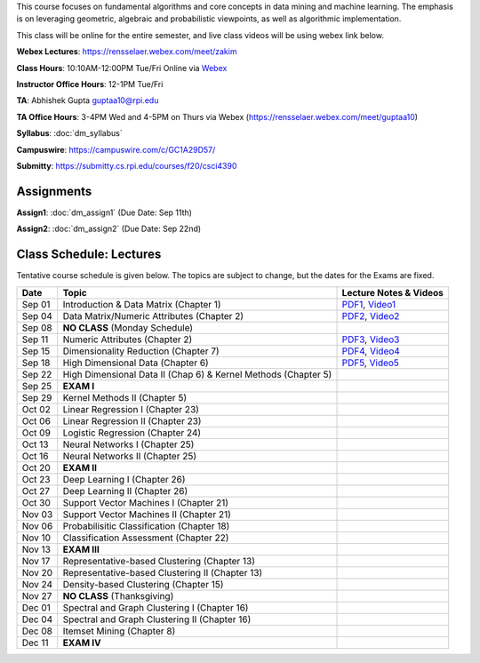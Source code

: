 .. title: CSCI4390-6390 Data Mining
.. slug: datamining
.. date: 2020-08-31 12:48:31 UTC-04:00
.. tags: 
.. category: 
.. link: 
.. description: 
.. type: text

This course focuses on fundamental algorithms and core concepts in data
mining and machine learning. The emphasis is on leveraging geometric,
algebraic and probabilistic viewpoints, as well as algorithmic implementation.

This class will be online for the entire semester, and live class videos
will be using webex link below.

**Webex Lectures**: https://rensselaer.webex.com/meet/zakim

**Class Hours**: 10:10AM-12:00PM Tue/Fri Online via `Webex <https://rensselaer.webex.com/meet/zakim>`_

**Instructor Office Hours**: 12-1PM Tue/Fri

**TA**: Abhishek Gupta guptaa10@rpi.edu

**TA Office Hours**: 3-4PM Wed and 4-5PM on Thurs via Webex
(https://rensselaer.webex.com/meet/guptaa10)

**Syllabus**: :doc:`dm_syllabus`

**Campuswire**: https://campuswire.com/c/GC1A29D57/

**Submitty**: https://submitty.cs.rpi.edu/courses/f20/csci4390


Assignments
-----------

**Assign1**: :doc:`dm_assign1`   (Due Date: Sep 11th)

**Assign2**: :doc:`dm_assign2`   (Due Date: Sep 22nd)


Class Schedule: Lectures 
-------------------------

Tentative course schedule is given below. The topics are subject to
change, but the dates for the Exams are fixed.

+---------+-----------------------------------------------------------------+-------------------------------------------------------------------------------+
| Date    | Topic                                                           | Lecture Notes & Videos                                                        |
+=========+=================================================================+===============================================================================+
|  Sep 01 |  Introduction & Data Matrix (Chapter 1)                         | `PDF1 <http://www.cs.rpi.edu/~zaki/DMCOURSE/lectures/lecture1-9-1-20.pdf>`_,  |
|         |                                                                 | `Video1 <http://www.cs.rpi.edu/~zaki/DMCOURSE/videos/9-1-20/9-1-20.html>`_    |
+---------+-----------------------------------------------------------------+-------------------------------------------------------------------------------+
|  Sep 04 |  Data Matrix/Numeric Attributes (Chapter 2)                     | `PDF2 <http://www.cs.rpi.edu/~zaki/DMCOURSE/lectures/lecture2-9-4-20.pdf>`_,  |
|         |                                                                 | `Video2 <http://www.cs.rpi.edu/~zaki/DMCOURSE/videos/9-4-20/9-4-20.html>`_    |
+---------+-----------------------------------------------------------------+-------------------------------------------------------------------------------+
|  Sep 08 |  **NO CLASS** (Monday Schedule)                                 |                                                                               |
+---------+-----------------------------------------------------------------+-------------------------------------------------------------------------------+
|  Sep 11 |  Numeric Attributes (Chapter 2)                                 | `PDF3 <http://www.cs.rpi.edu/~zaki/DMCOURSE/lectures/lecture3-9-11-20.pdf>`_, |
|         |                                                                 | `Video3 <http://www.cs.rpi.edu/~zaki/DMCOURSE/videos/9-11-20/9-11-20.html>`_  |
+---------+-----------------------------------------------------------------+-------------------------------------------------------------------------------+
|  Sep 15 |  Dimensionality Reduction (Chapter 7)                           | `PDF4 <http://www.cs.rpi.edu/~zaki/DMCOURSE/lectures/lecture4-9-15-20.pdf>`_, |
|         |                                                                 | `Video4 <http://www.cs.rpi.edu/~zaki/DMCOURSE/videos/9-15-20/9-15-20.html>`_  |
+---------+-----------------------------------------------------------------+-------------------------------------------------------------------------------+
|  Sep 18 |  High Dimensional Data (Chapter 6)                              | `PDF5 <http://www.cs.rpi.edu/~zaki/DMCOURSE/lectures/lecture5-9-18-20.pdf>`_, |
|         |                                                                 | `Video5 <http://www.cs.rpi.edu/~zaki/DMCOURSE/videos/9-18-20/9-18-20.html>`_  |
+---------+-----------------------------------------------------------------+-------------------------------------------------------------------------------+
|  Sep 22 |  High Dimensional Data II (Chap 6) & Kernel Methods (Chapter 5) |                                                                               |
+---------+-----------------------------------------------------------------+-------------------------------------------------------------------------------+
|  Sep 25 |  **EXAM I**                                                     |                                                                               |
+---------+-----------------------------------------------------------------+-------------------------------------------------------------------------------+
|  Sep 29 |  Kernel Methods II (Chapter 5)                                  |                                                                               |
+---------+-----------------------------------------------------------------+-------------------------------------------------------------------------------+
|  Oct 02 |  Linear Regression I (Chapter 23)                               |                                                                               |
+---------+-----------------------------------------------------------------+-------------------------------------------------------------------------------+
|  Oct 06 |  Linear Regression II (Chapter 23)                              |                                                                               |
+---------+-----------------------------------------------------------------+-------------------------------------------------------------------------------+
|  Oct 09 |  Logistic Regression (Chapter 24)                               |                                                                               |
+---------+-----------------------------------------------------------------+-------------------------------------------------------------------------------+
|  Oct 13 |  Neural Networks I (Chapter 25)                                 |                                                                               |
+---------+-----------------------------------------------------------------+-------------------------------------------------------------------------------+
|  Oct 16 |  Neural Networks II (Chapter 25)                                |                                                                               |
+---------+-----------------------------------------------------------------+-------------------------------------------------------------------------------+
|  Oct 20 |  **EXAM II**                                                    |                                                                               |
+---------+-----------------------------------------------------------------+-------------------------------------------------------------------------------+
|  Oct 23 |  Deep Learning I (Chapter 26)                                   |                                                                               |
+---------+-----------------------------------------------------------------+-------------------------------------------------------------------------------+
|  Oct 27 |  Deep Learning II (Chapter 26)                                  |                                                                               |
+---------+-----------------------------------------------------------------+-------------------------------------------------------------------------------+
|  Oct 30 |  Support Vector Machines I (Chapter 21)                         |                                                                               |
+---------+-----------------------------------------------------------------+-------------------------------------------------------------------------------+
|  Nov 03 |  Support Vector Machines II (Chapter 21)                        |                                                                               |
+---------+-----------------------------------------------------------------+-------------------------------------------------------------------------------+
|  Nov 06 |  Probabilisitic Classification (Chapter 18)                     |                                                                               |
+---------+-----------------------------------------------------------------+-------------------------------------------------------------------------------+
|  Nov 10 |  Classification Assessment (Chapter 22)                         |                                                                               |
+---------+-----------------------------------------------------------------+-------------------------------------------------------------------------------+
|  Nov 13 |  **EXAM III**                                                   |                                                                               |
+---------+-----------------------------------------------------------------+-------------------------------------------------------------------------------+
|  Nov 17 |  Representative-based Clustering (Chapter 13)                   |                                                                               |
+---------+-----------------------------------------------------------------+-------------------------------------------------------------------------------+
|  Nov 20 |  Representative-based Clustering II (Chapter 13)                |                                                                               |
+---------+-----------------------------------------------------------------+-------------------------------------------------------------------------------+
|  Nov 24 |  Density-based Clustering (Chapter 15)                          |                                                                               |
+---------+-----------------------------------------------------------------+-------------------------------------------------------------------------------+
|  Nov 27 |  **NO CLASS** (Thanksgiving)                                    |                                                                               |
+---------+-----------------------------------------------------------------+-------------------------------------------------------------------------------+
|  Dec 01 |  Spectral and Graph Clustering I (Chapter 16)                   |                                                                               |
+---------+-----------------------------------------------------------------+-------------------------------------------------------------------------------+
|  Dec 04 |  Spectral and Graph Clustering II (Chapter 16)                  |                                                                               |
+---------+-----------------------------------------------------------------+-------------------------------------------------------------------------------+
|  Dec 08 |  Itemset Mining (Chapter 8)                                     |                                                                               |
+---------+-----------------------------------------------------------------+-------------------------------------------------------------------------------+
|  Dec 11 |  **EXAM IV**                                                    |                                                                               |
+---------+-----------------------------------------------------------------+-------------------------------------------------------------------------------+

